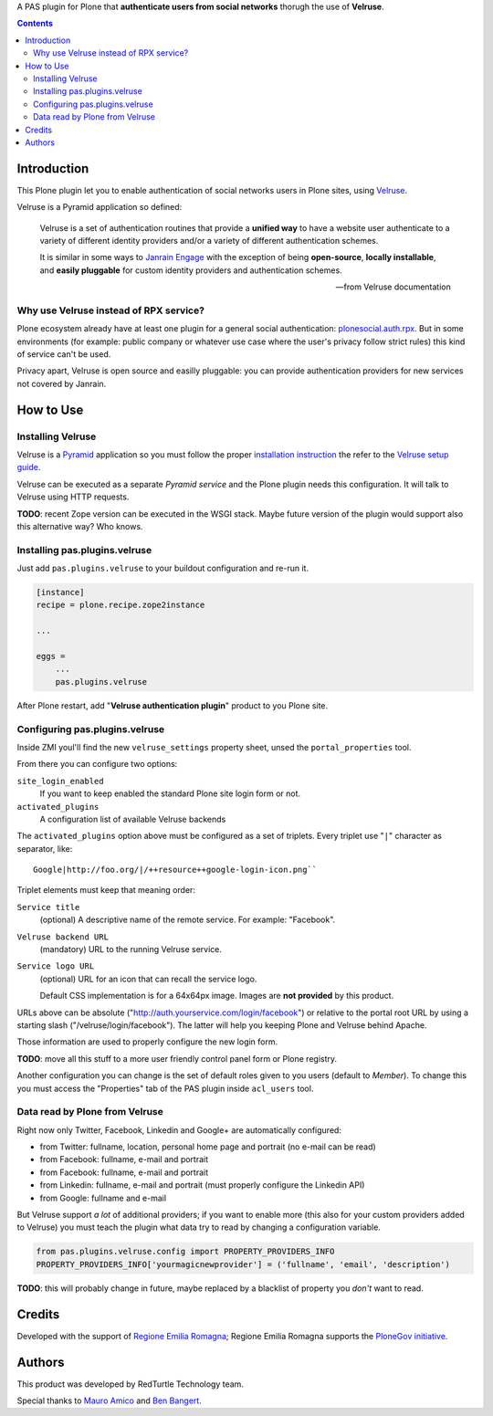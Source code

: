 A PAS plugin for Plone that **authenticate users from social networks** thorugh the use of **Velruse**.

.. contents::

Introduction
============

This Plone plugin let you to enable authentication of social networks users in Plone sites, using `Velruse`__.

__ http://velruse.readthedocs.org/

Velruse is a Pyramid application so defined:

    Velruse is a set of authentication routines that provide a **unified way** to have a website user authenticate to a
    variety of different identity providers and/or a variety of different authentication schemes.
    
    It is similar in some ways to `Janrain Engage`__ with the exception of being **open-source**, **locally installable**,
    and **easily pluggable** for custom identity providers and authentication schemes.

    __ http://www.janrain.com/products/engage
    
    -- from Velruse documentation

Why use Velruse instead of RPX service?
---------------------------------------

Plone ecosystem already have at least one plugin for a general social authentication: `plonesocial.auth.rpx`__. But in some
environments (for example: public company or whatever use case where the user's privacy follow strict rules) this
kind of service can't be used.

__ http://comlounge.net/rpx/

Privacy apart, Velruse is open source and easilly pluggable: you can provide authentication providers for new services
not covered by Janrain.

How to Use
==========

Installing Velruse
------------------

Velruse is a `Pyramid`__ application so you must follow the proper `installation instruction`__ the refer to the
`Velruse setup guide`__.

__ http://www.pylonsproject.org/projects/pyramid/about
__ http://docs.pylonsproject.org/projects/pyramid/en/1.4-branch/narr/install.html
__ http://velruse.readthedocs.org/en/latest/usage.html

Velruse can be executed as a separate *Pyramid service* and the Plone plugin needs this configuration.
It will talk to Velruse using HTTP requests.

**TODO**: recent Zope version can be executed in the WSGI stack. Maybe future version of the plugin would support
also this alternative way? Who knows.

Installing pas.plugins.velruse
------------------------------

Just add ``pas.plugins.velruse`` to your buildout configuration and re-run it.

.. code:: ini

    [instance]
    recipe = plone.recipe.zope2instance
    
    ...
    
    eggs =
        ...
        pas.plugins.velruse

After Plone restart, add "**Velruse authentication plugin**" product to you Plone site.

Configuring pas.plugins.velruse
-------------------------------

Inside ZMI youl'll find the new ``velruse_settings`` property sheet, unsed the ``portal_properties`` tool.

From there you can configure two options:

``site_login_enabled``
    If you want to keep enabled the standard Plone site login form or not.
``activated_plugins``
    A configuration list of available Velruse backends

The ``activated_plugins`` option above must be configured as a set of triplets. Every triplet use "``|``" character as
separator, like:: 

    Google|http://foo.org/|/++resource++google-login-icon.png``

Triplet elements must keep that meaning order:

``Service title``
    (optional) A descriptive name of the remote service. For example: "Facebook".
``Velruse backend URL``
    (mandatory) URL to the running Velruse service.
``Service logo URL``
    (optional) URL for an icon that can recall the service logo.

    Default CSS implementation is for a 64x64px image. Images are **not provided** by this product.

URLs above can be absolute ("http://auth.yourservice.com/login/facebook") or relative to the portal root URL by
using a starting slash ("/velruse/login/facebook"). The latter will help you keeping Plone and Velruse behind Apache.

Those information are used to properly configure the new login form.

.. image:: http://blog.redturtle.it/pypi-images/pas.plugins.velruse/pas.plugins.velruse-0.1a1-01.png/image_large
   :alt: New login form
   :target: http://blog.redturtle.it/pypi-images/pas.plugins.velruse/pas.plugins.velruse-0.1a1-01.png

**TODO**: move all this stuff to a more user friendly control panel form or Plone registry.

Another configuration you can change is the set of default roles given to you users (default to *Member*).
To change this you must access the "Properties" tab of the PAS plugin inside ``acl_users`` tool.

Data read by Plone from Velruse
-------------------------------

Right now only Twitter, Facebook, Linkedin and Google+ are automatically configured:

* from Twitter: fullname, location, personal home page and portrait
  (no e-mail can be read)
* from Facebook: fullname, e-mail and portrait
* from Facebook: fullname, e-mail and portrait
* from Linkedin: fullname, e-mail and portrait
  (must properly configure the Linkedin API)
* from Google: fullname and e-mail

But Velruse support *a lot* of additional providers; if you want to enable more
(this also for your custom providers added to Velruse) you must teach the plugin what data try to read by changing
a configuration variable.

.. code:: python

    from pas.plugins.velruse.config import PROPERTY_PROVIDERS_INFO
    PROPERTY_PROVIDERS_INFO['yourmagicnewprovider'] = ('fullname', 'email', 'description')

**TODO**: this will probably change in future, maybe replaced by a blacklist of property you *don't* want to read.

Credits
=======

Developed with the support of `Regione Emilia Romagna`__;
Regione Emilia Romagna supports the `PloneGov initiative`__.

__ http://www.regione.emilia-romagna.it/
__ http://www.plonegov.it/

Authors
=======

This product was developed by RedTurtle Technology team.

.. image:: http://www.redturtle.it/redturtle_banner.png
   :alt: RedTurtle Technology Site
   :target: http://www.redturtle.it/

Special thanks to `Mauro Amico`__ and `Ben Bangert`__.

__ https://github.com/mamico
__ https://github.com/bbangert
